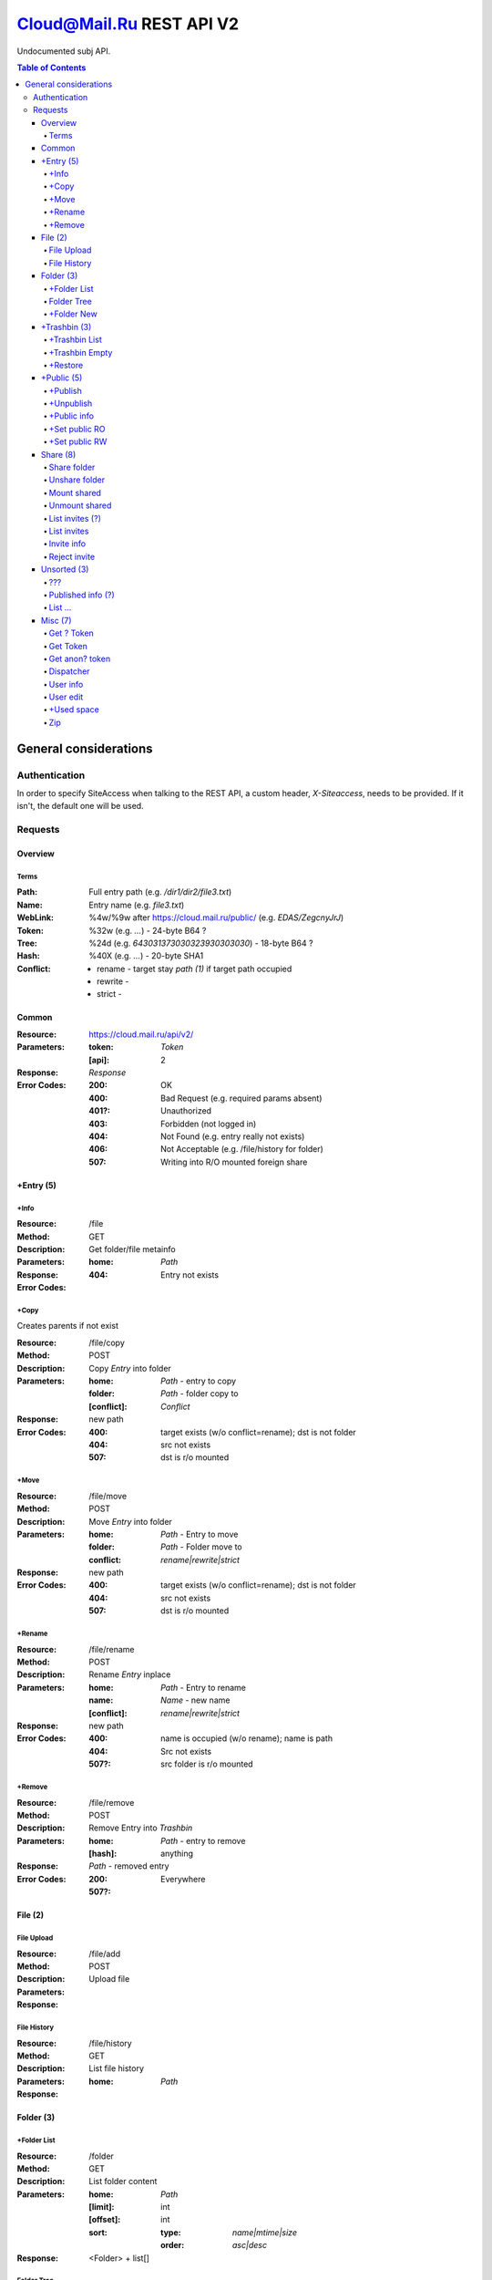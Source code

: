 =========================
Cloud@Mail.Ru REST API V2
=========================

Undocumented subj API.

.. contents:: Table of Contents

General considerations
======================

Authentication
--------------

In order to specify SiteAccess when talking to the REST API, a custom header, `X-Siteaccess`, needs to be provided.
If it isn't, the default one will be used.

Requests
--------

Overview
~~~~~~~~

Terms
`````

:Path:
    Full entry path (e.g. `/dir1/dir2/file3.txt`)
:Name:
    Entry name (e.g. `file3.txt`)
:WebLink:
    %4w/%9w after https://cloud.mail.ru/public/ (e.g. `EDAS/ZegcnyJrJ`)
:Token:
    %32w (e.g. `...`) - 24-byte B64 ?
:Tree:
    %24d (e.g. `643031373030323930303030`) - 18-byte B64 ?
:Hash:
    %40X (e.g. `...`) - 20-byte SHA1
:Conflict:
    - rename - target stay `path (1)` if target path occupied
    - rewrite -
    - strict -

Common
~~~~~~

:Resource: https://cloud.mail.ru/api/v2/
:Parameters:
    :token:
        *Token*
    :[api]:
        2
:Response: *Response*
:Error Codes:
    :200:
        OK
    :400:
        Bad Request (e.g. required params absent)
    :401?:
        Unauthorized
    :403:
        Forbidden (not logged in)
    :404:
        Not Found (e.g. entry really not exists)
    :406:
        Not Acceptable (e.g. /file/history for folder)
    :507:
        Writing into R/O mounted foreign share

+Entry (5)
~~~~~~~~~~

+Info
`````

:Resource: /file
:Method: GET
:Description: Get folder/file metainfo
:Parameters:
    :home: *Path*
:Response:
:Error Codes:
    :404: Entry not exists

+Copy
`````

Creates parents if not exist

:Resource: /file/copy
:Method: POST
:Description: Copy *Entry* into folder
:Parameters:
    :home: *Path* - entry to copy
    :folder: *Path* - folder copy to
    :[conflict]: *Conflict*
:Response: new path
:Error Codes:
    :400: target exists (w/o conflict=rename); dst is not folder
    :404: src not exists
    :507: dst is r/o mounted

+Move
`````

:Resource: /file/move
:Method: POST
:Description: Move *Entry* into folder
:Parameters:
    :home: *Path* - Entry to move
    :folder: *Path* - Folder move to
    :conflict: `rename|rewrite|strict`
:Response: new path
:Error Codes:
    :400: target exists (w/o conflict=rename); dst is not folder
    :404: src not exists
    :507: dst is r/o mounted

+Rename
```````

:Resource: /file/rename
:Method: POST
:Description: Rename *Entry* inplace
:Parameters:
    :home: *Path* - Entry to rename
    :name: *Name* - new name
    :[conflict]: `rename|rewrite|strict`
:Response: new path
:Error Codes:
    :400: name is occupied (w/o rename); name is path
    :404: Src not exists
    :507?: src folder is r/o mounted

+Remove
```````

:Resource: /file/remove
:Method: POST
:Description: Remove Entry into *Trashbin*
:Parameters:
    :home: *Path* - entry to remove
    :[hash]: anything
:Response:
    *Path* - removed entry
:Error Codes:
    :200: Everywhere
    :507?:

File (2)
~~~~~~~~

File Upload
```````````

:Resource: /file/add
:Method: POST
:Description: Upload file
:Parameters:
:Response:

File History
````````````

:Resource: /file/history
:Method: GET
:Description: List file history
:Parameters:
    :home: *Path*
:Response:

Folder (3)
~~~~~~~~~~

+Folder List
````````````

:Resource: /folder
:Method: GET
:Description: List folder content
:Parameters:
    :home: *Path*
    :[limit]: int
    :[offset]: int
    :sort:
        :type: `name|mtime|size`
        :order: `asc|desc`
:Response:
    <Folder> + list[]

Folder Tree
```````````

:Resource: /folder/tree
:Method: GET
:Description: List folders from /
:Parameters:
    :home: *Path*
:Response:
    list of 'List Folder's

+Folder New
```````````

Create parents if not exist

:Resource: /folder/add
:Method: POST
:Description: Create new folder
:Parameters:
    :home: *Path*
    :[conflict]: `rename|rewrite|strict`
:Response:
:Error Codes:
    :200: str - new folder path
    :400: json if *not* `rename` (e.g. {'home': {'error': 'exists', 'value': 'Path'}})

+Trashbin (3)
~~~~~~~~~~~~~

+Trashbin List
```````````````

:Resource: /trashbin
:Method: GET
:Description: List *Trashbin* content
:Parameters:
    *None*
:Response:
    *TrashList*

+Trashbin Empty
```````````````

:Resource: /trashbin/empty
:Method: POST
:Description: Empty Trashbin
:Parameters: None
:Response: {}

+Restore
````````
Target folder must exist.
- Mount become simple folder
- Share become simple folder
- published stay published

:Resource: /trashbin/restore
:Method: POST
:Description: Restore *Entry* from Trash
:Parameters:
    :path: *Path* - target path restore to (or *Name* if to /}
    :restore_revision: int - unique id of trash entry
    :[conflict]: *Conflict*
:Response:
    :rev:
        - *Tree* - ?
        - int - new rev of tree restored to (?)
    :[name]:
        Restored *Name* when set conflict=rename
:Error Codes:
    :400:
        - target path is occupied (w/o conflict=rename)
        - restore_revision not exists in trash
    :507: target folder is mounted r/o

+Public (5)
~~~~~~~~~~~

+Publish
````````

Return same weblink on each publishing.

:Resource: /file/publish
:Method: POST
:Description: Make public
:Parameters:
    :path: *Path* - entry to publish
:Response: *Weblink* (e.g. '3Na6/w7WhtLcTs')
:Error Codes:
    :404: entry not exists

+Unpublish
``````````

Returns OK on any .+/.+

:Resource: /file/unpublish
:Method: POST
:Description: Remove public
:Parameters:
    :weblink: *Weblink* - to unpublish
:Response: *Weblink* - same as input parameters
:Error Codes: None

+Public info
````````````

:Resource: /weblinks
:Method: GET
:Description: Get public info
:Parameters:
    :weblink: *Weblink*
:Response:
    :long: %12w<path> (e.g. 4CwiqLNTUjPS/2/) - seems 9-bytes B64 + path
    :short: *Weblink* as is
:Error Codes:
    :404: weblink not exists

+Set public RO
``````````````

Not produces error on repeated action.

:Resource: /weblinks/readonly
:Method: POST
:Description: Set published RO
:Parameters:
    :weblink: *Weblink*
:Response: *Weblink* as is
:Error Codes:
    :404: weblink not exists

+Set public RW
``````````````

Not produces error on repeated action.
Works for file (!).

:Resource: /weblinks/writable
:Method: POST
:Description: Set published RW
:Parameters:
    :weblink: *Weblink*
:Response: *Weblink* as is
:Error Codes: weblink is ro mounted
    :404: weblink not exists

Share (8)
~~~~~~~~~

Share folder
````````````

:Resource: /folder/share
:Method: POST
:Description: Share folder
:Parameters:
    :home: *Path*
    :invite:
        :email: guest
        :access: `read_only`
:Response:

Unshare folder
``````````````

:Resource: /folder/unshare
:Method: POST
:Description: Unshare folder
:Parameters:
    :home: *Path*
    :invite: email
:Response:

Mount shared
````````````

:Resource: /folder/mount
:Method: POST
:Description: Mount foreign share
:Parameters:
    :invite_token: ...
    :conflict: *Conflict* (usual rename)
:Response:

Unmount shared
``````````````

:Resource: /folder/unmount
:Method: POST
:Description: Unmount foreign share
:Parameters:
    :home: *Path*
    :clone_copy: `true|false`
:Response:

List invites (?)
````````````````

:Resource: /folder/shared/incoming
:Method: GET
:Description: List incoming invites (?)
:Parameters:
:Response:

List invites
````````````

:Resource: /folder/invites
:Method: GET
:Description: List incoming invites
:Parameters:
:Response:

Invite info
```````````

:Resource: /folder/invites/info
:Method: GET
:Description: Get invite info
:Parameters:
    :invite_token: ...
:Response:

Reject invite
`````````````

:Resource: /folder/invites/reject
:Method: POST
:Description: Reject invite
:Parameters:
    :invite_token: ...
:Response:

Unsorted (3)
~~~~~~~~~~~~

???
```

:Resource: /folder/shared
:Method: GET?
:Description: ???
:Parameters: ???
:Response:
    :403: user

Published info (?)
``````````````````

:Resource: /folder/shared/info
:Method: GET
:Description: Get published entry info
:Parameters:
:Response:

List ...
````````

:Resource: /folder/shared/links
:Method: GET
:Description: List ...
:Parameters:
    :home: *Path*
:Response:

Misc (7)
~~~~~~~~

Get ? Token
```````````

:Resource: /tokens
:Method: POST
:Description:
:Parameters:
:Response:
    :token: %40d

Get Token
`````````

:Resource: /tokens/csrf
:Method: POST
:Description:
:Parameters:
:Response:
    :token: %32w

Get anon? token
```````````````

:Resource: /tokens/download
:Method: POST
:Description:
:Parameters:
:Response:
    :token: %40x

Dispatcher
``````````

:Resource: /dispatcher
:Method: GET
:Description: List usual urls
:Parameters:
:Response:

User info
`````````

:Resource: /user
:Method: GET
:Description: Get all user's info
:Parameters:
:Response:


User edit
`````````

:Resource: /user/edit
:Method: POST
:Description: Update user UI settings
:Parameters:
:Response:

+Used space
```````````

:Resource: /user/space
:Method: GET
:Description: Get used/available space
:Parameters: None
:Response:
    :bytes_used: int
    :bytes_total: int

Zip
```

:Resource: /zip
:Method: GET
:Description: Get zipped entries
:Parameters:
:Response:

